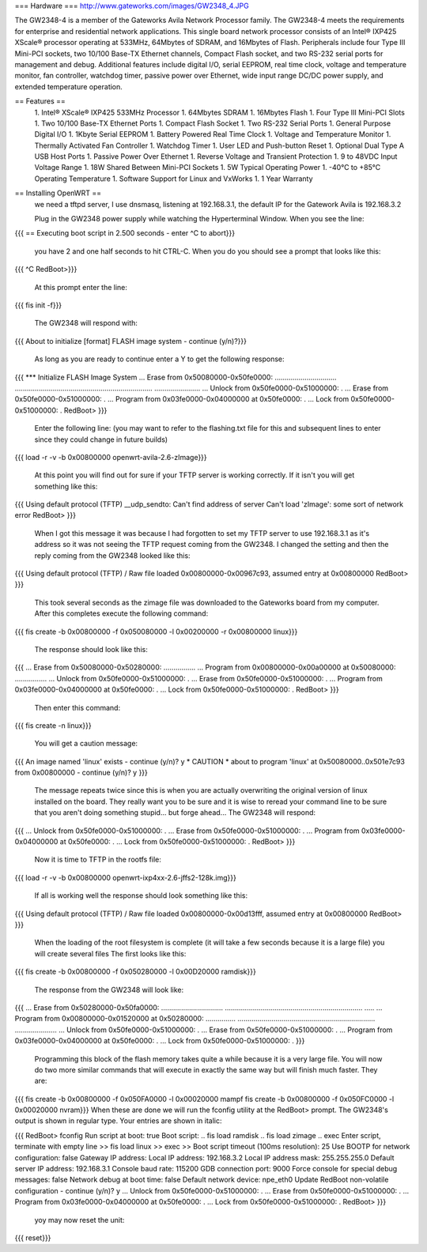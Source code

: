 === Hardware ===
http://www.gateworks.com/images/GW2348_4.JPG

The GW2348-4 is a member of the Gateworks Avila Network Processor family. The GW2348-4 meets the requirements for enterprise and residential network applications. This single board network processor consists of an Intel® IXP425 XScale®  processor operating at 533MHz, 64Mbytes of SDRAM, and 16Mbytes of Flash. Peripherals include four Type III Mini-PCI sockets, two 10/100 Base-TX Ethernet channels, Compact Flash socket, and two RS-232 serial ports for management and debug. Additional features include digital I/O, serial EEPROM, real time clock, voltage and temperature monitor, fan controller, watchdog timer, passive power over Ethernet,  wide input range DC/DC power supply, and extended temperature operation.

== Features ==
 1. Intel® XScale® IXP425 533MHz Processor
 1. 64Mbytes SDRAM
 1. 16Mbytes Flash
 1. Four Type III Mini-PCI Slots
 1. Two 10/100 Base-TX Ethernet Ports
 1.  Compact Flash Socket
 1. Two RS-232 Serial Ports
 1. General Purpose Digital I/O
 1. 1Kbyte Serial EEPROM
 1. Battery Powered Real Time Clock
 1. Voltage and Temperature Monitor
 1. Thermally Activated Fan Controller
 1. Watchdog Timer
 1. User LED and Push-button Reset
 1. Optional Dual Type A USB Host Ports
 1. Passive Power Over Ethernet
 1. Reverse Voltage and Transient Protection
 1. 9 to 48VDC Input Voltage Range
 1. 18W Shared Between Mini-PCI Sockets
 1. 5W Typical Operating Power
 1. -40°C to +85°C Operating Temperature
 1. Software Support for Linux and VxWorks
 1. 1 Year Warranty
== Installing OpenWRT ==
 we need a tftpd server, I use dnsmasq, listening at 192.168.3.1, the default IP for the Gatework Avila is 192.168.3.2

 Plug in the GW2348 power supply while watching the Hyperterminal Window. When you see the line:

{{{
== Executing boot script in 2.500 seconds - enter ^C to abort}}}
 you have 2 and one half seconds to hit CTRL-C. When you do you should see a prompt that looks like this:

{{{
^C
RedBoot>}}}
 At this prompt enter the line:

{{{
fis init -f}}}
 The GW2348 will respond with:

{{{
About to initialize [format] FLASH image system - continue (y/n)?}}}
 As long as you are ready to continue enter a Y to get the following response:

{{{
*** Initialize FLASH Image System
... Erase from 0x50080000-0x50fe0000: ...............................
.....................................................................
.......................
... Unlock from 0x50fe0000-0x51000000: .
... Erase from 0x50fe0000-0x51000000: .
... Program from 0x03fe0000-0x04000000 at 0x50fe0000: .
... Lock from 0x50fe0000-0x51000000: .
RedBoot>
}}}
 Enter the following line: (you may want to refer to the flashing.txt file for this and subsequent lines to enter since they could change in future builds)

{{{
load -r -v -b 0x00800000 openwrt-avila-2.6-zImage}}}
 At this point you will find out for sure if your TFTP server is working correctly. If it isn't you will get something like this:

{{{
Using default protocol (TFTP)
__udp_sendto: Can't find address of server
Can't load 'zImage': some sort of network error
RedBoot>
}}}
 When I got this message it was because I had forgotten to set my TFTP server to use 192.168.3.1 as it's address so it was not seeing the TFTP request coming from the GW2348. I changed the setting and then the reply coming from the GW2348 looked like this:

{{{
Using default protocol (TFTP)
/
Raw file loaded 0x00800000-0x00967c93, assumed entry at 0x00800000
RedBoot>
}}}
 This took several seconds as the zimage file was downloaded to the Gateworks board from my computer. After this completes execute the following command:

{{{
fis create -b 0x00800000 -f 0x050080000 -l 0x00200000 -r 0x00800000 linux}}}
 The response should look like this:

{{{
... Erase from 0x50080000-0x50280000: ................
... Program from 0x00800000-0x00a00000 at 0x50080000: ................
... Unlock from 0x50fe0000-0x51000000: .
... Erase from 0x50fe0000-0x51000000: .
... Program from 0x03fe0000-0x04000000 at 0x50fe0000: .
... Lock from 0x50fe0000-0x51000000: .
RedBoot>
}}}
  Then enter this command:

{{{
fis create -n linux}}}
 You will get a caution message:

{{{
An image named 'linux' exists - continue (y/n)? y
* CAUTION * about to program 'linux'
at 0x50080000..0x501e7c93 from 0x00800000 - continue (y/n)? y
}}}
 The message repeats twice since this is when you are actually overwriting the original version of linux installed on the board. They really want you to be sure and it is wise to reread your command line to be sure that you aren't doing something stupid... but forge ahead... The GW2348 will respond:

{{{
... Unlock from 0x50fe0000-0x51000000: .
... Erase from 0x50fe0000-0x51000000: .
... Program from 0x03fe0000-0x04000000 at 0x50fe0000: .
... Lock from 0x50fe0000-0x51000000: .
RedBoot>
}}}
  Now it is time to TFTP in the rootfs file:

{{{
load -r -v -b 0x00800000 openwrt-ixp4xx-2.6-jffs2-128k.img}}}
 If all is working well the response should look something like this:

{{{
Using default protocol (TFTP)
/
Raw file loaded 0x00800000-0x00d13fff, assumed entry at 0x00800000
RedBoot>
}}}
 When the loading of the root filesystem is complete (it will take a few seconds because it is a large file) you will create several files The first looks like this:

{{{
fis create -b 0x00800000 -f 0x050280000 -l 0x00D20000 ramdisk}}}
 The response from the GW2348 will look like:

{{{
... Erase from 0x50280000-0x50fa0000: ...............................
.....................................................................
.....
... Program from 0x00800000-0x01520000 at 0x50280000: ...............
.....................................................................
.....................
... Unlock from 0x50fe0000-0x51000000: .
... Erase from 0x50fe0000-0x51000000: .
... Program from 0x03fe0000-0x04000000 at 0x50fe0000: .
... Lock from 0x50fe0000-0x51000000: .
}}}
 Programming this block of the flash memory takes quite a while because it is a very large file. You will now do two more similar commands that will execute in exactly the same way but will finish much faster. They are:

{{{
fis create -b 0x00800000 -f 0x050FA0000 -l 0x00020000 mampf
fis create -b 0x00800000 -f 0x050FC0000 -l 0x00020000 nvram}}}
When these are done we will run the fconfig utility at the RedBoot> prompt. The GW2348's output is shown in regular type. Your entries are shown in italic:

{{{
RedBoot> fconfig
Run script at boot: true
Boot script:
.. fis load ramdisk
.. fis load zimage
.. exec
Enter script, terminate with empty line
>> fis load linux
>> exec
>>
Boot script timeout (100ms resolution): 25
Use BOOTP for network configuration: false
Gateway IP address:
Local IP address: 192.168.3.2
Local IP address mask: 255.255.255.0
Default server IP address: 192.168.3.1
Console baud rate: 115200
GDB connection port: 9000
Force console for special debug messages: false
Network debug at boot time: false
Default network device: npe_eth0
Update RedBoot non-volatile configuration - continue (y/n)? y
... Unlock from 0x50fe0000-0x51000000: .
... Erase from 0x50fe0000-0x51000000: .
... Program from 0x03fe0000-0x04000000 at 0x50fe0000: .
... Lock from 0x50fe0000-0x51000000: .
RedBoot>
}}}
  yoy may now reset the unit:

{{{
reset}}}
